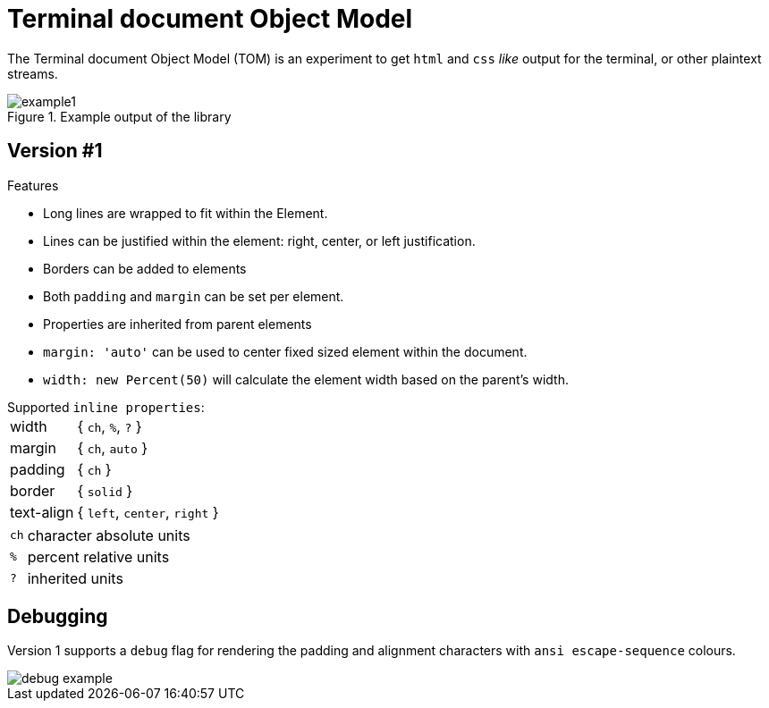 



= Terminal document Object Model

The Terminal document Object Model (TOM) is an experiment to get `html` and `css` _like_ output for the terminal, or other plaintext streams.

.Example output of the library
image::resources/example1.png[]

== Version #1

.Features

- Long lines are wrapped to fit within the Element.
- Lines can be justified within the element: right, center, or left justification.
- Borders can be added to elements
- Both `padding` and `margin` can be set per element.
- Properties are inherited from parent elements
- `margin: 'auto'` can be used to center fixed sized element within the document.
- `width: new Percent(50)` will calculate the element width based on the parent's width.

.Supported `inline properties`:

[horizontal]
width:: { `ch`, `%`, `?` }
margin:: { `ch`, `auto` }
padding:: { `ch` }
border:: { `solid` }
text-align:: { `left`, `center`, `right` }

[horizontal, small]
`ch`:: character absolute units
`%`:: percent relative units
`?`:: inherited units

== Debugging

Version 1 supports a `debug` flag for rendering the padding and alignment characters with `ansi escape-sequence` colours.

image::resources/debug-example.png[]

